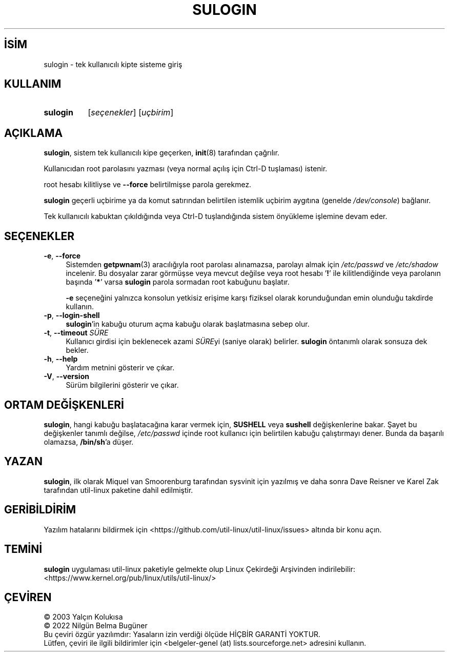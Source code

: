.ig
 * Bu kılavuz sayfası Türkçe Linux Belgelendirme Projesi (TLBP) tarafından
 * XML belgelerden derlenmiş olup manpages-tr paketinin parçasıdır:
 * https://github.com/TLBP/manpages-tr
 *
 * Özgün Belgenin Lisans ve Telif Hakkı bilgileri:
 *
 * Copyright (C) 1998-2006 Miquel van Smoorenburg.
 * Copyright (C) 2012 Karel Zak (kzak@redhat.com)
 *
 * This program is free software; you can redistribute it and/or modify
 * it under the terms of the GNU General Public License as published by
 * the Free Software Foundation; either version 2 of the License, or
 * (at your option) any later version.
 *
 * This program is distributed in the hope that it will be useful,
 * but WITHOUT ANY WARRANTY; without even the implied warranty of
 * MERCHANTABILITY or FITNESS FOR A PARTICULAR PURPOSE.  See the
 * GNU General Public License for more details.
 *
 * You should have received a copy of the GNU General Public License
 * along with this program; if not, write to the Free Software Foundation,
 * Inc., 51 Franklin Street, Fifth Floor, Boston, MA 02110-1301 USA
 *
..
.\" Derlenme zamanı: 2022-11-18T11:59:33+03:00
.TH "SULOGIN" 8 "17 Şubat 2022" "util-linux 2.38" "Sistem Yönetim Komutları"
.\" Sözcükleri ilgisiz yerlerden bölme (disable hyphenation)
.nh
.\" Sözcükleri yayma, sadece sola yanaştır (disable justification)
.ad l
.PD 0
.SH İSİM
sulogin - tek kullanıcılı kipte sisteme giriş
.sp
.SH KULLANIM
.IP \fBsulogin\fR 8
[\fIseçenekler\fR] [\fIuçbirim\fR]
.sp
.PP
.sp
.SH "AÇIKLAMA"
\fBsulogin\fR, sistem tek kullanıcılı kipe geçerken, \fBinit\fR(8) tarafından çağrılır.
.sp
Kullanıcıdan root parolasını yazması (veya normal açılış için Ctrl-D tuşlaması) istenir.
.sp
root hesabı kilitliyse ve \fB--force\fR belirtilmişse parola gerekmez.
.sp
\fBsulogin\fR geçerli uçbirime ya da komut satırından belirtilen istemlik uçbirim aygıtına (genelde \fI/dev/console\fR) bağlanır.
.sp
Tek kullanıcılı kabuktan çıkıldığında veya Ctrl-D tuşlandığında sistem önyükleme işlemine devam eder.
.sp
.SH "SEÇENEKLER"
.TP 4
\fB-e\fR, \fB--force\fR
Sistemden \fBgetpwnam\fR(3) aracılığıyla root parolası alınamazsa, parolayı almak için \fI/etc/passwd\fR ve \fI/etc/shadow\fR incelenir. Bu dosyalar zarar görmüşse veya mevcut değilse veya root hesabı ’\fB!\fR’ ile kilitlendiğinde veya parolanın başında ’\fB*\fR’ varsa \fBsulogin\fR parola sormadan root kabuğunu başlatır.
.sp
\fB-e\fR seçeneğini yalnızca konsolun yetkisiz erişime karşı fiziksel olarak korunduğundan emin olunduğu takdirde kullanın.
.sp
.TP 4
\fB-p\fR, \fB--login-shell\fR
\fBsulogin\fR’in kabuğu oturum açma kabuğu olarak başlatmasına sebep olur.
.sp
.TP 4
\fB-t\fR, \fB--timeout\fR \fISÜRE\fR
Kullanıcı girdisi için beklenecek azami \fISÜRE\fRyi (saniye olarak) belirler. \fBsulogin\fR öntanımlı olarak sonsuza dek bekler.
.sp
.TP 4
\fB-h\fR, \fB--help\fR
Yardım metnini gösterir ve çıkar.
.sp
.TP 4
\fB-V\fR, \fB--version\fR
Sürüm bilgilerini gösterir ve çıkar.
.sp
.PP
.sp
.SH "ORTAM DEĞİŞKENLERİ"
\fBsulogin\fR, hangi kabuğu başlatacağına karar vermek için, \fBSUSHELL\fR veya \fBsushell\fR değişkenlerine bakar. Şayet bu değişkenler tanımlı değilse, \fI/etc/passwd\fR içinde root kullanıcı için belirtilen kabuğu çalıştırmayı dener. Bunda da başarılı olamazsa, \fB/bin/sh\fR’a düşer.
.sp
.SH "YAZAN"
\fBsulogin\fR, ilk olarak Miquel van Smoorenburg tarafından sysvinit için yazılmış ve daha sonra Dave Reisner ve Karel Zak tarafından util-linux paketine dahil edilmiştir.
.sp
.SH "GERİBİLDİRİM"
Yazılım hatalarını bildirmek için <https://github.com/util-linux/util-linux/issues> altında bir konu açın.
.sp
.SH "TEMİNİ"
\fBsulogin\fR uygulaması util-linux paketiyle gelmekte olup Linux Çekirdeği Arşivinden indirilebilir: <https://www.kernel.org/pub/linux/utils/util-linux/>
.sp
.SH "ÇEVİREN"
© 2003 Yalçın Kolukısa
.br
© 2022 Nilgün Belma Bugüner
.br
Bu çeviri özgür yazılımdır: Yasaların izin verdiği ölçüde HİÇBİR GARANTİ YOKTUR.
.br
Lütfen, çeviri ile ilgili bildirimler için <belgeler-genel (at) lists.sourceforge.net> adresini kullanın.
.sp
